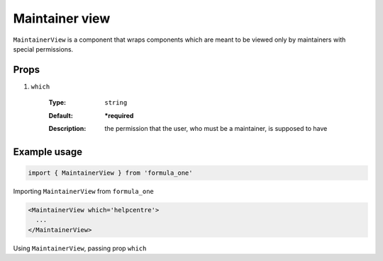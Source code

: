 Maintainer view
===============

``MaintainerView`` is a component that wraps components which are meant to be
viewed only by maintainers with special permissions.

Props
-----

#. ``which``

    :Type:
      ``string``
    :Default:
      **\*required**
    :Description:
      | the permission that the user, who must be a maintainer, is supposed to
        have

Example usage
-------------

.. code-block:: javascript

  import { MaintainerView } from 'formula_one'

Importing ``MaintainerView`` from ``formula_one``

.. code-block:: jsx

  <MaintainerView which='helpcentre'>
    ...
  </MaintainerView>

Using ``MaintainerView``, passing prop ``which``
